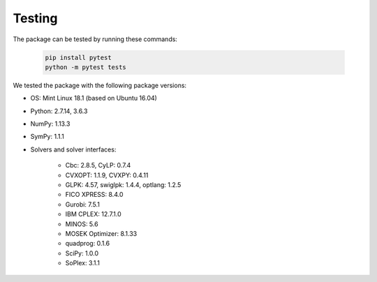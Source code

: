 Testing
=======

The package can be tested by running these commands:

    .. code-block:: bash

        pip install pytest
        python -m pytest tests

We tested the package with the following package versions:

* OS: Mint Linux 18.1 (based on Ubuntu 16.04)
* Python: 2.7.14, 3.6.3
* NumPy: 1.13.3
* SymPy: 1.1.1
* Solvers and solver interfaces:

    * Cbc: 2.8.5, CyLP: 0.7.4
    * CVXOPT: 1.1.9, CVXPY: 0.4.11
    * GLPK: 4.57, swiglpk: 1.4.4, optlang: 1.2.5
    * FICO XPRESS: 8.4.0
    * Gurobi: 7.5.1
    * IBM CPLEX: 12.7.1.0
    * MINOS: 5.6
    * MOSEK Optimizer: 8.1.33
    * quadprog: 0.1.6
    * SciPy: 1.0.0
    * SoPlex: 3.1.1
